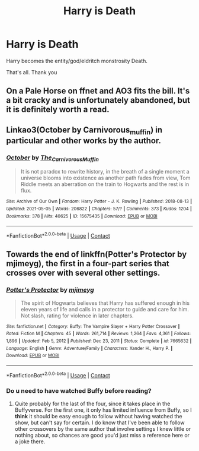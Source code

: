 #+TITLE: Harry is Death

* Harry is Death
:PROPERTIES:
:Author: AntisocialNyx
:Score: 14
:DateUnix: 1621882762.0
:DateShort: 2021-May-24
:FlairText: Request
:END:
Harry becomes the entity/god/eldritch monstrosity Death.

That's all. Thank you


** On a Pale Horse on ffnet and AO3 fits the bill. It's a bit cracky and is unfortunately abandoned, but it is definitely worth a read.
:PROPERTIES:
:Author: Key-Leopard-3618
:Score: 8
:DateUnix: 1621886537.0
:DateShort: 2021-May-25
:END:


** Linkao3(October by Carnivorous_muffin) in particular and other works by the author.
:PROPERTIES:
:Author: xshadowfax
:Score: 3
:DateUnix: 1621885748.0
:DateShort: 2021-May-25
:END:

*** [[https://archiveofourown.org/works/15675435][*/October/*]] by [[https://www.archiveofourown.org/users/The_Carnivorous_Muffin/pseuds/The_Carnivorous_Muffin][/The_Carnivorous_Muffin/]]

#+begin_quote
  It is not paradox to rewrite history, in the breath of a single moment a universe blooms into existence as another path fades from view, Tom Riddle meets an aberration on the train to Hogwarts and the rest is in flux.
#+end_quote

^{/Site/:} ^{Archive} ^{of} ^{Our} ^{Own} ^{*|*} ^{/Fandom/:} ^{Harry} ^{Potter} ^{-} ^{J.} ^{K.} ^{Rowling} ^{*|*} ^{/Published/:} ^{2018-08-13} ^{*|*} ^{/Updated/:} ^{2021-05-05} ^{*|*} ^{/Words/:} ^{206822} ^{*|*} ^{/Chapters/:} ^{57/?} ^{*|*} ^{/Comments/:} ^{373} ^{*|*} ^{/Kudos/:} ^{1204} ^{*|*} ^{/Bookmarks/:} ^{378} ^{*|*} ^{/Hits/:} ^{40625} ^{*|*} ^{/ID/:} ^{15675435} ^{*|*} ^{/Download/:} ^{[[https://archiveofourown.org/downloads/15675435/October.epub?updated_at=1620176591][EPUB]]} ^{or} ^{[[https://archiveofourown.org/downloads/15675435/October.mobi?updated_at=1620176591][MOBI]]}

--------------

*FanfictionBot*^{2.0.0-beta} | [[https://github.com/FanfictionBot/reddit-ffn-bot/wiki/Usage][Usage]] | [[https://www.reddit.com/message/compose?to=tusing][Contact]]
:PROPERTIES:
:Author: FanfictionBot
:Score: 3
:DateUnix: 1621885775.0
:DateShort: 2021-May-25
:END:


** Towards the end of linkffn(Potter's Protector by mjimeyg), the first in a four-part series that crosses over with several other settings.
:PROPERTIES:
:Author: WhosThisGeek
:Score: 2
:DateUnix: 1621893143.0
:DateShort: 2021-May-25
:END:

*** [[https://www.fanfiction.net/s/7665632/1/][*/Potter's Protector/*]] by [[https://www.fanfiction.net/u/1282867/mjimeyg][/mjimeyg/]]

#+begin_quote
  The spirit of Hogwarts believes that Harry has suffered enough in his eleven years of life and calls in a protector to guide and care for him. Not slash, rating for violence in later chapters.
#+end_quote

^{/Site/:} ^{fanfiction.net} ^{*|*} ^{/Category/:} ^{Buffy:} ^{The} ^{Vampire} ^{Slayer} ^{+} ^{Harry} ^{Potter} ^{Crossover} ^{*|*} ^{/Rated/:} ^{Fiction} ^{M} ^{*|*} ^{/Chapters/:} ^{45} ^{*|*} ^{/Words/:} ^{261,714} ^{*|*} ^{/Reviews/:} ^{1,264} ^{*|*} ^{/Favs/:} ^{4,361} ^{*|*} ^{/Follows/:} ^{1,896} ^{*|*} ^{/Updated/:} ^{Feb} ^{5,} ^{2012} ^{*|*} ^{/Published/:} ^{Dec} ^{23,} ^{2011} ^{*|*} ^{/Status/:} ^{Complete} ^{*|*} ^{/id/:} ^{7665632} ^{*|*} ^{/Language/:} ^{English} ^{*|*} ^{/Genre/:} ^{Adventure/Family} ^{*|*} ^{/Characters/:} ^{Xander} ^{H.,} ^{Harry} ^{P.} ^{*|*} ^{/Download/:} ^{[[http://www.ff2ebook.com/old/ffn-bot/index.php?id=7665632&source=ff&filetype=epub][EPUB]]} ^{or} ^{[[http://www.ff2ebook.com/old/ffn-bot/index.php?id=7665632&source=ff&filetype=mobi][MOBI]]}

--------------

*FanfictionBot*^{2.0.0-beta} | [[https://github.com/FanfictionBot/reddit-ffn-bot/wiki/Usage][Usage]] | [[https://www.reddit.com/message/compose?to=tusing][Contact]]
:PROPERTIES:
:Author: FanfictionBot
:Score: 2
:DateUnix: 1621893171.0
:DateShort: 2021-May-25
:END:


*** Do u need to have watched Buffy before reading?
:PROPERTIES:
:Author: HarryAugust
:Score: 2
:DateUnix: 1621907492.0
:DateShort: 2021-May-25
:END:

**** Quite probably for the last of the four, since it takes place in the Buffyverse. For the first one, it only has limited influence from Buffy, so I *think* it should be easy enough to follow without having watched the show, but can't say for certain. I do know that I've been able to follow other crossovers by the same author that involve settings I knew little or nothing about, so chances are good you'd just miss a reference here or a joke there.
:PROPERTIES:
:Author: WhosThisGeek
:Score: 2
:DateUnix: 1621909372.0
:DateShort: 2021-May-25
:END:
